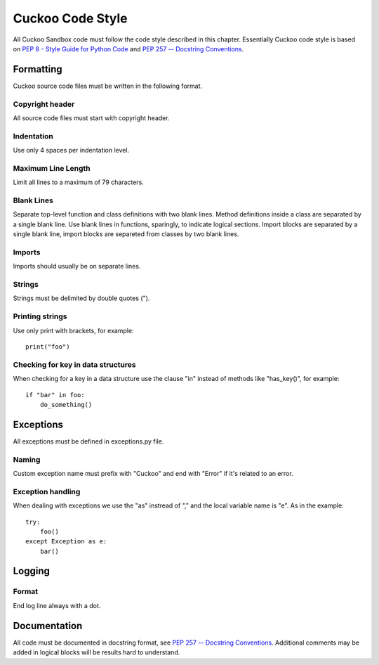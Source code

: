 =================
Cuckoo Code Style
=================

All Cuckoo Sandbox code must follow the code style described in this chapter.
Essentially Cuckoo code style is based on `PEP 8 - Style Guide for Python Code
<http://www.python.org/dev/peps/pep-0008/>`_ and `PEP 257 -- Docstring
Conventions <http://www.python.org/dev/peps/pep-0257/>`_.

Formatting
==========

Cuckoo source code files must be written in the following format.

Copyright header
----------------

All source code files must start with copyright header.

Indentation
-----------

Use only 4 spaces per indentation level.

Maximum Line Length
-------------------

Limit all lines to a maximum of 79 characters.

Blank Lines
-----------
Separate top-level function and class definitions with two blank lines.
Method definitions inside a class are separated by a single blank line.
Use blank lines in functions, sparingly, to indicate logical sections.
Import blocks are separated by a single blank line, import blocks are separeted
from classes by two blank lines.

Imports
-------

Imports should usually be on separate lines.

Strings
-------

Strings must be delimited by double quotes (").

Printing strings
----------------

Use only print with brackets, for example::

    print("foo")

Checking for key in data structures
-----------------------------------

When checking for a key in a data structure use the clause "in" instead of
methods like "has_key()", for example::

    if "bar" in foo:
        do_something()

Exceptions
==========

All exceptions must be defined in exceptions.py file.

Naming
------

Custom exception name must prefix with "Cuckoo" and end with "Error" if it's
related to an error.

Exception handling
------------------
When dealing with exceptions we use the "as" instread of "," and the local
variable name is "e". As in the example::

    try:
        foo()
    except Exception as e:
        bar()

Logging
=======

Format
------

End log line always with a dot.

Documentation
=============

All code must be documented in docstring format, see `PEP 257 -- Docstring
Conventions <http://www.python.org/dev/peps/pep-0257/>`_.
Additional comments may be added in logical blocks will be results hard to
understand.
